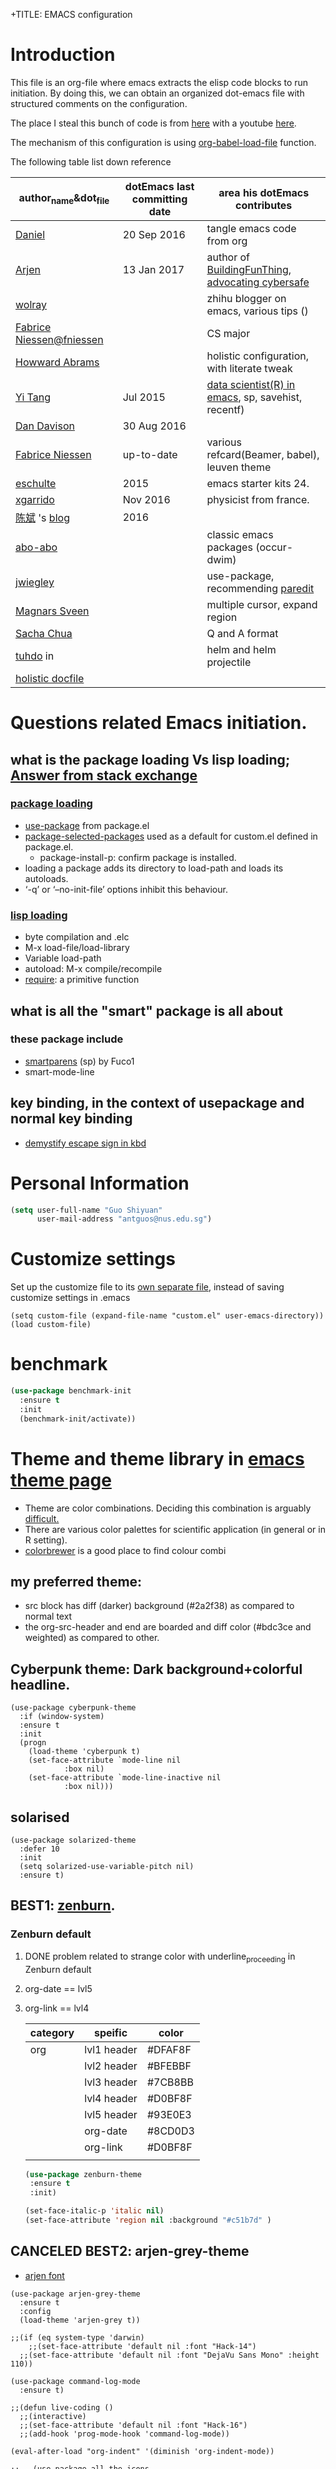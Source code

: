 +TITLE: EMACS configuration
#+AUTHOR: ODIN
#+TAGS: Arjen wolray Fabrice mine MELPA_ori


* Introduction
This file is an org-file where emacs extracts the elisp code blocks to run initiation. By doing this, we can obtain an organized dot-emacs file with structured comments on the configuration.

The place I steal this bunch of code is from [[https://github.com/danielmai/.emacs.d/blob/master/config.org][here]] with a youtube [[https://www.youtube.com/watch?v%3DVIuOwIBL-ZU&t%3D400s][here]].

The mechanism of this configuration is using [[help:org-babel-load-file][org-babel-load-file]] function.

The following table list down reference
|--------------------------+-------------------------------+----------------------------------------------------|
| author_name&dot_file     | dotEmacs last committing date | area his dotEmacs contributes                      |
|--------------------------+-------------------------------+----------------------------------------------------|
| [[https://github.com/danielmai/.emacs.d/blob/master/config.org][Daniel]]                   | 20 Sep 2016                   | tangle emacs code from org                         |
| [[https://gitlab.com/buildfunthings/emacs-config][Arjen]]                    | 13 Jan 2017                   | author of [[https://www.youtube.com/watch?v=I28jFkpN5Zk&t=225s][BuildingFunThing]], [[https://glyph.twistedmatrix.com/2015/11/editor-malware.html][advocating cybersafe]]   |
| [[https://zhuanlan.zhihu.com/ghostinemacs][wolray]]                   |                               | zhihu blogger on emacs, various tips ()            |
| [[https://github.com/fniessen/dotfiles][Fabrice Niessen@fniessen]] |                               | CS major                                           |
| [[https://github.com/howardabrams/dot-files/blob/master/emacs.org][Howward Abrams]]           |                               | holistic configuration, with literate tweak        |
| [[http://emacs.readthedocs.io/en/latest/index.html][Yi Tang]]                  | Jul 2015                      | [[http://blog.yitang.uk][data scientist(R) in emacs]], sp, savehist, recentf) |
| [[https://github.com/dandavison/emacs-config][Dan Davison]]              | 30 Aug 2016                   |                                                    |
| [[https://github.com/fniessen][Fabrice Niessen]]          | up-to-date                    | various refcard(Beamer, babel), leuven theme       |
| [[https://github.com/eschulte/emacs24-starter-kit][eschulte]]                 | 2015                          | emacs starter kits 24.                             |
| [[https://github.com/xgarrido/emacs-starter-kit][xgarrido]]                 | Nov 2016                      | physicist from france.                             |
| [[https://github.com/redguardtoo/mastering-emacs-in-one-year-guide/blob/master/guide-zh.org][陈斌]] 's [[http://blog.binchen.org/posts/hello-ivy-mode-bye-helm.html][blog]]             | 2016                          |                                                    |
| [[https://github.com/abo-abo][abo-abo]]                  |                               | classic emacs packages (occur-dwim)                |
| [[https://github.com/jwiegley/dot-emacs/blob/f23993cfcb9ca90c289b4214b9bafbf46883bdb4/lisp/paredit-ext.el][jwiegley]]                 |                               | use-package, recommending [[https://www.youtube.com/watch?v=QRBcm6jFJ3Q][paredit]]                  |
| [[https://github.com/magnars/.emacs.d/blob/master/settings/sane-defaults.el][Magnars Sveen]]            |                               | multiple cursor, expand region                     |
| [[http://emacslife.com/how-to-read-emacs-lisp.html][Sacha Chua]]               |                               | Q and A format                                     |
| [[http://tuhdo.github.io][tuhdo]] in                 |                               | helm and helm projectile                           |
| [[http://dotfiles.github.io][holistic docfile]]         |                               |                                                    |
|--------------------------+-------------------------------+----------------------------------------------------|
* Questions related Emacs initiation.
** what is the package loading Vs lisp loading; [[http://emacs.stackexchange.com/questions/3310/difference-between-load-file-and-load][Answer from stack exchange]]
*** [[https://www.gnu.org/software/emacs/manual/html_node/emacs/Package-Installation.html][package loading]]
- [[help:use-package][use-package]] from package.el
- [[help:package-selected-packages][package-selected-packages]] used as a default for custom.el defined in package.el.
  - package-install-p: confirm package is installed.
- loading a package adds its directory to load-path and loads its autoloads.
- ‘-q’ or ‘--no-init-file’ options inhibit this behaviour.
*** [[https://www.gnu.org/software/emacs/manual/html_node/emacs/Lisp-Libraries.html#Lisp-Libraries][lisp loading]]
- byte compilation and .elc
- M-x load-file/load-library
- Variable load-path
- autoload: M-x compile/recompile
- [[help:require][require]]: a primitive function
** what is all the "smart" package is all about
*** these package include
- [[https://github.com/Fuco1/smartparens][smartparens]] (sp) by Fuco1
- smart-mode-line
** key binding, in the context of usepackage and normal key binding 
- [[https://www.gnu.org/software/emacs/manual/html_node/emacs/Init-Rebinding.html][demystify escape sign in kbd]]
* Personal Information

#+begin_src emacs-lisp
(setq user-full-name "Guo Shiyuan"
      user-mail-address "antguos@nus.edu.sg")
#+end_src

* Customize settings
Set up the customize file to its [[help:custom-file][own separate file]], instead of saving
customize settings in .emacs

#+begin_src
(setq custom-file (expand-file-name "custom.el" user-emacs-directory))
(load custom-file)
#+end_src

* benchmark
#+BEGIN_SRC emacs-lisp
(use-package benchmark-init
  :ensure t
  :init
  (benchmark-init/activate))
#+END_SRC
* Theme and theme library in  [[https://emacsthemes.com][emacs theme page]]
- Theme are color combinations. Deciding this combination is arguably [[http://geog.uoregon.edu/datagraphics/EOS/Light-and-Bartlein_EOS2004.pdf][difficult.]]
- There are various color palettes for scientific application (in general or in R setting).
- [[http://colorbrewer2.org/#type=diverging&scheme=BrBG&n=3][colorbrewer]] is a good place to find colour combi
** my preferred theme:
  - src block has diff (darker) background (#2a2f38) as compared to normal text
  - the org-src-header and end are boarded and diff color (#bdc3ce and weighted) as compared to other.

** Cyberpunk theme: Dark background+colorful headline.

#+begin_src
(use-package cyberpunk-theme
  :if (window-system)
  :ensure t
  :init
  (progn
    (load-theme 'cyberpunk t)
    (set-face-attribute `mode-line nil
			:box nil)
    (set-face-attribute `mode-line-inactive nil
			:box nil)))
#+end_src

** solarised

#+BEGIN_SRC
(use-package solarized-theme
  :defer 10
  :init
  (setq solarized-use-variable-pitch nil)
  :ensure t)
#+END_SRC

** BEST1: [[https://github.com/bbatsov/zenburn-emacs][zenburn]].
*** Zenburn default
**** DONE problem related to strange color with underline_proceeding in Zenburn default
**** org-date == lvl5
**** org-link == lvl4
|----------+-------------+---------|
| category | speific     | color   |
|----------+-------------+---------|
| org      | lvl1 header | #DFAF8F |
|          | lvl2 header | #BFEBBF |
|          | lvl3 header | #7CB8BB |
|          | lvl4 header | #D0BF8F |
|          | lvl5 header | #93E0E3 |
|          | org-date    | #8CD0D3 |
|          | org-link    | #D0BF8F |
|          |             |         |
#+BEGIN_SRC emacs-lisp
(use-package zenburn-theme
 :ensure t
 :init)

(set-face-italic-p 'italic nil)
(set-face-attribute 'region nil :background "#c51b7d" )
#+END_SRC


** CANCELED BEST2: arjen-grey-theme
- [[https://gitlab.com/buildfunthings/emacs-config/blob/master/loader.org][arjen font ]]
#+BEGIN_SRC
(use-package arjen-grey-theme
  :ensure t
  :config
  (load-theme 'arjen-grey t))

;;(if (eq system-type 'darwin)
    ;;(set-face-attribute 'default nil :font "Hack-14")
  ;;(set-face-attribute 'default nil :font "DejaVu Sans Mono" :height 110))

(use-package command-log-mode
  :ensure t)

;;(defun live-coding ()
  ;;(interactive)
  ;;(set-face-attribute 'default nil :font "Hack-16")
  ;;(add-hook 'prog-mode-hook 'command-log-mode))

(eval-after-load "org-indent" '(diminish 'org-indent-mode))

;;   (use-package all-the-icons
;;     :ensure t)
#+END_SRC
** CANCELED kbd for switch code.
#+BEGIN_SRC
(defun switch-theme (theme)
  "Disables any currently active themes and loads THEME."
  ;; This interactive call is taken from `load-theme'
  (interactive
   (list
    (intern (completing-read "Load custom theme: "
			     (mapc 'symbol-name
				   (custom-available-themes))))))
  (let ((enabled-themes custom-enabled-themes))
    (mapc #'disable-theme custom-enabled-themes)
    (load-theme theme t)))

(defun disable-active-themes ()
  "Disables any currently active themes listed in `custom-enabled-themes'."
  (interactive)
  (mapc #'disable-theme custom-enabled-themes))

;;(global-set-key "s-<f8>" 'switch-theme)
;;(global-set-key "s-<f7>" 'disable-active-themes)

#+END_SRC
** check for the face at point position
#+BEGIN_SRC emacs-lisp
(defun what-face (pos)
  (interactive "d")
  (let ((face (or (get-char-property (point) 'read-face-name)
		  (get-char-property (point) 'face))))
    (if face (message "Face: %s" face) (message "No face at %d" pos))))

#+END_SRC

* Miscellaneous default
** Visual
#+BEGIN_SRC emacs-lisp
(global-linum-mode 1) ;line number mode
(delete-selection-mode t) ;delete the region when typing, just like as we expect nowadays.
(column-number-mode t)
(defalias 'yes-or-no-p 'y-or-n-p) ;Answering just 'y' or 'n' will do
(blink-cursor-mode -1) ;Turn off the blinking cursor
(setq-default indicate-empty-lines t) ;Visually indicate empty lines after the buffer end.
(setq sentence-end-double-space nil) ;one space to end a sentence

(setq uniquify-buffer-name-style 'forward) ;syntax to contruct unique buffer names for files with the same baes name.

;; (set-default-font "Source Code Pro" nil t)
;; (set-face-attribute 'default nil :height 100)

(setq battery-mode-line-format "[%b%p%% %t]")
#+END_SRC
** Utility
#+begin_src emacs-lisp
;; These functions are useful. Activate them.
(put 'downcase-region 'disabled nil)
(put 'upcase-region 'disabled nil)
(put 'narrow-to-region 'disabled nil)
(put 'dired-find-alternate-file 'disabled nil)

;; UTF-8 please
(setq locale-coding-system 'utf-8) ; pretty
(set-terminal-coding-system 'utf-8) ; pretty
(set-keyboard-coding-system 'utf-8) ; pretty
(set-selection-coding-system 'utf-8) ; please
(prefer-coding-system 'utf-8) ; with sugar on top

;; mode upon opening UTF-8 encoded files.
(add-to-list 'auto-mode-alist '("\\.org\\'" . org-mode))

(setq mouse-wheel-scroll-amount '(1 ((shift) . 1) ((control) . nil)))
(setq mouse-wheel-progressive-speed nil)

#+end_src

** path issue if starting emacs from finder
#+BEGIN_SRC emacs-lisp
;; obsolete method before purcell committed exec-path-from-shell
;; ;; to revert the situ on "incorrect path of pdflatex, thus no pdf compilation"
;; (defun set-exec-path-from-shell-PATH ()
;;   "Sets the exec-path to the same value used by the user shell"
;;   (let ((path-from-shell
;;          (replace-regexp-in-string
;;           "[[:space:]\n]*$" ""
;;           (shell-command-to-string "$SHELL -l -c 'echo $PATH'"))))
;;     (setenv "PATH" path-from-shell)
;;     (setq exec-path (split-string path-from-shell path-separator))))
;; (when (equal system-type 'darwin) (set-exec-path-from-shell-PATH))

;; exec-path-from-shell makes the command-line path with Emacs’s shell match the same one on OS X.
(use-package exec-path-from-shell
  :if (memq window-system '(mac ns))
  :ensure t
  :init
  (exec-path-from-shell-initialize)
  (exec-path-from-shell-copy-env "LC_ALL")
  (exec-path-from-shell-copy-env "LANG"))

#+END_SRC
** file backup and delection
#+BEGIN_SRC emacs-lisp
;; Keep all backup and auto-save files in one directory
(setq auto-save-file-name-transforms '((".*" "~/.emacs.d/autosaves/\\1" t)))
(setq backup-directory-alist '(("." . "~/.emacs.d/backup"))
      backup-by-copying t    ; Don't delink hardlinks
      version-control t      ; Use version numbers on backups
      delete-old-versions t  ; Automatically delete excess backups
      kept-new-versions 20   ; how many of the newest versions to keep
      kept-old-versions 5    ; and how many of the old
      auto-save-timeout 20   ; number of seconds idle time before auto-save (default: 30)
      auto-save-interval 200 ; number of keystrokes between auto-saves (default: 300)
      )


(when (string-equal system-type "darwin")
  ;; delete files by moving them to the trash
  (setq delete-by-moving-to-trash t)
  (setq trash-directory "~/.Trash")
  ;; Don't make new frames when opening a new file with Emacs
  (setq ns-pop-up-frames nil)
  ;; Use Command-` to switch between Emacs windows (not frames)
  (bind-key "s-`" 'other-window)
)

  ;; Because of the keybindings above, set one for `other-frame'
  ;; (bind-key "s-1" 'other-frame)

  ;; Fullscreen!
  (setq ns-use-native-fullscreen nil) ; Not Lion style
  (bind-key "<s-return>" 'toggle-frame-fullscreen)

#+END_SRC
*** revert autosaved after breakdown
- [[http://emacs.stackexchange.com/questions/3776/how-to-view-diff-when-emacs-suggests-to-recover-this-file][this stack exchange post]] introduce the way running [[help:diff-buffer-with-file][=diff-buffer-with-file=]] after =recover-this-file= to see the difference between the autosave batch as compared to the master before system broken down.
#+BEGIN_SRC emacs-lisp
(defun odin-diff-buffer-with-file ()
  "Compare the current modified buffer with the saved version."
  (interactive)
  (let ((diff-switches "-u")) ;; unified diff
    (diff-buffer-with-file (current-buffer))))

(global-set-key (kbd "C-/") 'odin-diff-buffer-with-file)
(global-set-key (kbd "C-_") 'ediff-current-file)
#+END_SRC

** kill/yank with CUA interaction
- there was general worry that when I save the text from external program into the system clipboard (external pasting), and then killing the an emacs region before inserting the external text, the text in [[http://stackoverflow.com/questions/24196020/how-to-stop-emacs-from-contaminating-the-clipboard][the system clipboard will lost. ]]
*** the mechanism of this issue
- there are two systems here, kill/yank system (KY system), with kill ring as the place store content, and CUA system, with system clipboard as place to store the content.
- By default, text from KY system is able to write into system clipboard, while the reciprocal writing (CUA writing in kill ring) was not active.
*** there are two ways to address this issue.
|----------------------------------------------+-------------------------------------|
| solutions                                    | to accomplish external pasting      |
|----------------------------------------------+-------------------------------------|
| 1. either enable CUA writing in kill ring.   | using C-y and M-y to locate desire. |
| 2. or disable KY written in system clipboard | use a new key binding               |
|----------------------------------------------+-------------------------------------|
#+BEGIN_SRC emacs-lisp
;; 1, unifying system clipboard and KY kill ring
(setq save-interprogram-paste-before-kill t)

;; 2. sepeate clearly the two system and use a new key binding to it
;;(setq x-select-enable-clipboard nil)
;;(global-set-key (kbd "C-c y") 'x-clipboard-yank)
#+END_SRC
** mode-line face                            :MELPA_ori:
#+BEGIN_SRC emacs-lisp
(display-time-mode)



(use-package smart-mode-line
  :ensure t
  :init
  (setq sml/no-confirm-load-theme t)
  (setq sml/theme 'powerline)
  (setq powerline-arrow-shape 'curve)
  (setq powerline-default-separator-dir '(left . right))
  (setq sml/name-width 20)
  (setq sml/mode-width 0)
  (sml/setup) ;;to initiate the sml!!
  :config
  (progn
    (set-face-attribute 'mode-line nil
			:box nil)
    (add-to-list 'sml/replacer-regexp-list '("^~/src/" ":src:") t)))

(use-package diminish
  :ensure t
  :config
  (progn
    (eval-after-load "whitespace" '(diminish 'whitespace-mode))
    (eval-after-load "yasnippet" '(diminish 'yas-minor-mode))
    (eval-after-load "undo-tree" '(diminish 'undo-tree-mode))
    (eval-after-load "guide-key" '(diminish 'guide-key-mode))
    (eval-after-load "smartparens" '(diminish 'smartparens-mode))
    (eval-after-load "guide-key" '(diminish 'guide-key-mode))
    (eval-after-load "eldoc" '(diminish 'eldoc-mode))
    (eval-after-load "flyspell" '(diminish 'fly-spell-mode))
    (diminish 'visual-line-mode)
    ))

;; (use-package org-wc
;;   :ensure org-wc) ;;


;; (custom-set-faces
;;  '(mode-line ((t (:foreground "#030303" :background "#bdbdbd" :box nil))))
;;  '(mode-line-inactive ((t (:foreground "#f9f9f9" :background "#666666" :box nil)))))
#+END_SRC

** guide-key mode                            :MELPA_ori:
#+BEGIN_SRC emacs-lisp
(require 'guide-key)
(setq guide-key/guide-key-sequence t) ;; on for all key-bindings
(guide-key-mode 1)

#+END_SRC

** [[https://github.com/lewang/command-log-mode][command log-mode]]                          :MELPA_ori:
#+BEGIN_SRC
(use-package command-log-mode
  :ensure t)
#+END_SRC
** CANCELED ergoemacs mode
#+BEGIN_SRC
  (use-package ergoemacs-mode
    :ensure t
    :init (progn
	    (setq emacs-theme "lvl1")
	    (ergoemacs-mode 1)))

#+END_SRC
* Files in buffers
** file fast jump
*** key jump
#+begin_src emacs-lisp
(global-set-key (kbd "S-<f10>")
  (lambda ()
    (interactive)
    (dired "/Users/Guoshiyuan/Dropbox/org_files/future")))
(global-set-key (kbd "S-<f12>")
  (lambda ()
    (interactive)
    (find-file "/Users/Guoshiyuan/Dropbox/org_files/antguos_lablog.org")))
(global-set-key (kbd "S-<f11>")
  (lambda ()
    (interactive)
    (find-file "/Users/Guoshiyuan/Dropbox/org_files/tech.org")))
(global-set-key (kbd "S-<f9>")
  (lambda ()
    (interactive)
    (dired "/Users/Guoshiyuan/Desktop/RA_admin/org_anat")))
(global-set-key (kbd "S-<f8>")
  (lambda ()
    (interactive)
    (dired "/Users/Guoshiyuan/Dropbox/org_files/testing_ground")))
(global-set-key (kbd "S-<f7>")
  (lambda ()
    (interactive)
    (find-file "/Users/Guoshiyuan/.emacs.d/config.org")))

#+end_src
*** bm: for book mark                      :MELPA_ori:
#+BEGIN_SRC emacs-lisp
(use-package bm
  :ensure t
  :bind (("C-c =" . bm-toggle)
	 ("C-c [" . bm-previous)
	 ("C-c ]" . bm-next)))
#+END_SRC

** MAC "s-" key
#+BEGIN_SRC emacs-lisp

  ;; Don't make new frames when opening a new file with Emacs
  (setq ns-pop-up-frames nil)
  ;; Use Command-` to switch between Emacs windows (not frames)
  ;; (bind-key "s-`" 'other-window))

  ;; Because of the keybindings above, set one for `other-frame'
  ;; (bind-key "s-1" 'other-frame)

  ;; Fullscreen!
  (setq ns-use-native-fullscreen nil) ; Not Lion style
  (bind-key "<s-return>" 'toggle-frame-fullscreen)

#+END_SRC
** buffer manipulation                      :wolray:
*** switching among[[https://zhuanlan.zhihu.com/p/24017130?refer%3Dghostinemacs][ "meaningful" buffer ]]
- what is definition of meaningful buffer.
- the two variable are [[help:buffer-read-only][buffer-read-only]] and [[help:buffer-file-name][buffer-file-name]].
#+BEGIN_SRC emacs-lisp
;; define the meaning of normal buffer
(defun f-normal-buffer ()
(or (not buffer-read-only)
    (buffer-file-name)))

(defun c-switch-to-next-buffer ()
  (interactive)
  (unless (minibufferp)
    (let ((p t) (bn (buffer-name)))
      (switch-to-next-buffer)
      (while (and p (not (f-normal-buffer)))
	(switch-to-next-buffer)
	(when (string= bn (buffer-name)) (setq p nil))))))

(defun c-switch-to-prev-buffer ()
  (interactive)
  (unless (minibufferp)
    (let ((p t) (bn (buffer-name)))
      (switch-to-prev-buffer)
      (while (and p (not (f-normal-buffer)))
	(switch-to-prev-buffer)
	(when (string= bn (buffer-name)) (setq p nil))))))


;; buffer switching
(bind-key "s-[" 'c-switch-to-next-buffer)
(bind-key "s-]" 'c-switch-to-prev-buffer)
#+END_SRC
*** ibuffer is the improved version of list-buffers.
#+begin_src emacs-lisp
;; make ibuffer the default buffer lister.
(defalias 'list-buffers 'ibuffer)
#+end_src
source: http://ergoemacs.org/emacs/emacs_buffer_management.html
*** toggle window view [[http://stackoverflow.com/questions/14881020/emacs-shortcut-to-switch-from-a-horizontal-split-to-a-vertical-split-in-one-move][from horizontal split to vertical split]]

#+BEGIN_SRC emacs-lisp
(defun toggle-window-split ()
  (interactive)
  (if (= (count-windows) 2)
      (let* ((this-win-buffer (window-buffer))
	     (next-win-buffer (window-buffer (next-window)))
	     (this-win-edges (window-edges (selected-window)))
	     (next-win-edges (window-edges (next-window)))
	     (this-win-2nd (not (and (<= (car this-win-edges)
					 (car next-win-edges))
				     (<= (cadr this-win-edges)
					 (cadr next-win-edges)))))
	     (splitter
	      (if (= (car this-win-edges)
		     (car (window-edges (next-window))))
		  'split-window-horizontally
		'split-window-vertically)))
	(delete-other-windows)
	(let ((first-win (selected-window)))
	  (funcall splitter)
	  (if this-win-2nd (other-window 1))
	  (set-window-buffer (selected-window) this-win-buffer)
	  (set-window-buffer (next-window) next-win-buffer)
	  (select-window first-win)
	  (if this-win-2nd (other-window 1))))))

(global-set-key (kbd "C-x |") 'toggle-window-split)

#+END_SRC
** TODO dired file managment
#+BEGIN_SRC emacs-lisp
  (setq ls-lisp-use-insert-directory-program nil)
  (require 'ls-lisp)

#+END_SRC
*** auto-revert mode
#+begin_src emacs-lisp
(add-hook 'dired-mode-hook 'auto-revert-mode)

;; Also auto refresh dired, but be quiet about it
(setq global-auto-revert-non-file-buffers t)
(setq auto-revert-verbose nil)
#+end_src
source: [[http://whattheemacsd.com/sane-defaults.el-01.html][Magnars Sveen]]
** TODO Recentf
#+BEGIN_SRC emacs-lisp
(recentf-mode 1)
(setq recentf-max-saved-items 200
      recentf-max-menu-items 15)
(setq inhibit-startup-message t)
#+END_SRC
*** minibuffer [[file:~/Dropbox/org_files/org_life/emacs-history][history]]
#+BEGIN_SRC emacs-lisp
(setq savehist-file "/Users/Guoshiyuan/Dropbox/org_files/org_life/emacs-history")
(savehist-mode 1)

#+END_SRC

** External link using default apps.
- i thought this is an emacs problem; therefore I dig into the code from [[http://emacs.stackexchange.com/questions/3105/how-to-use-an-external-program-as-the-default-way-to-open-pdfs-from-emacs][using terminal default app]] and [[http://ergoemacs.org/emacs/emacs_dired_open_file_in_ext_apps.html][openwith package]]. I did not think carefully that this problem is actually an org-mode related problem
  - I keep on testing file link in org mode, and the link (the [[http://stackoverflow.com/questions/3973896/emacs-org-mode-file-viewer-associations][URL-like link]]) is folded in org mode syntax.
- this is the [[https://dontomp.wordpress.com/2015/01/31/in-org-mode-have-the-default-program-openoffice-word-or-whatever-open-docx-file-links/][link]] to addressing the issue.
  - not quite sure about the extention syntax and meaning of single quote after it. //is that regular expression

#+BEGIN_SRC emacs-lisp
(setq org-file-apps
      '(("\\.docx\\'" . default)
        ("\\.doc\\'" . default)
	("\\.xlsx\\'" . default)
	("\\.png\\'" . default)
	("\\.tif\\'" . default)
	("\\.tiff\\'" . default)
	("\\.pdf\\'" . default)
	(auto-mode . emacs)))
#+END_SRC

*** open pdf using emacs internal packages, docview
#+BEGIN_SRC
(use-package doc-view
  :commands doc-view-mode
  :config
  (define-key doc-view-mode-map (kbd "<right>") 'doc-view-next-page)
  (define-key doc-view-mode-map (kbd "<left>") 'doc-view-previous-page))

#+END_SRC

* Selection and completion
- how helm+swoop complement task with ivy+counsel+swiper
- a list of function
  + M-x
  + C-x C-f
  + C-h v/f
|----------------------+-----------------------------+------------------|
| packages&            | description                 | task it complish |
|----------------------+-----------------------------+------------------|
| [[https://github.com/emacs-helm/helm][helm]]                 |                             | flyspell,        |
| - helm-projectile    |                             |                  |
| - helm-ag            |                             |                  |
| - helm-swoop         |                             |                  |
|----------------------+-----------------------------+------------------|
| [[http://oremacs.com/swiper/][ivy]] @ abo-abo        | generic list pick           | searching        |
| - hydra              | C-o to initiate *fast key*  |                  |
| - counsel            |                             |                  |
| - councel-[[http://projectile.readthedocs.io/en/latest/][projectile]] | project interaction library |                  |
| - swiper             | alt to isearch,             |                  |
|----------------------+-----------------------------+------------------|
| [[https://github.com/abo-abo/ace-window][ace-window]] @ abo-abo |                             |                  |
|----------------------+-----------------------------+------------------|
| [[https://github.com/abo-abo/ace-link][ace-link]] @ abo-abo   |                             |                  |
|----------------------+-----------------------------+------------------|
| [[https://github.com/abo-abo/avy][avy]] Vs [[https://github.com/winterTTr/ace-jump-mode][ace-jump-mode]] |                             |                  |
|----------------------+-----------------------------+------------------|
| popup                |                             |                  |
| - ess-R-object-popup |                             |                  |
|----------------------+-----------------------------+------------------|
| [[http://company-mode.github.io][company]]              | technical completion        |                  |
| - shell              | shell backend               |                  |




** ivy-hydra for switching buffer            :MELPA_ori:
#+BEGIN_SRC emacs-lisp
 (use-package counsel
   :ensure t
   :bind
   (("M-x" . counsel-M-x)
    ("M-y" . counsel-yank-pop)
    :map ivy-minibuffer-map
    ("M-y" . ivy-next-line)))

  (use-package swiper
    :diminish ivy-mode
    :ensure t
    :bind*
    (("C-s" . swiper)
     ("C-r" . ivy-resume) ;; original C-c C-r overide with ess send region. 
     ("C-x C-f" . counsel-find-file)
     ("C-c h f" . counsel-describe-function)
     ("C-c h v" . counsel-describe-variable)
     ("C-c i u" . counsel-unicode-char)
     ("M-i" . counsel-imenu)
     ("C-c g" . counsel-git)
     ("C-c j" . counsel-git-grep)
     ("C-c k" . counsel-ag)
     ("C-c i u" . counsel-locate))
    :config
    (progn
      (ivy-mode 1)
      (setq ivy-use-virtual-buffers t)
      (define-key read-expression-map (kbd "C-r") #'counsel-expression-history)
      (ivy-set-actions
	'counsel-find-file
	'(("d" (lambda (x) (delete-file (expand-file-name x)))
	  "delete"
	  )))
      (ivy-set-actions
	'ivy-switch-buffer
	'(("k"
	  (lambda (x)
	    (kill-buffer x)
	    (ivy--reset-state ivy-last))
	  "kill")
	 ("j"
	  ivy--switch-buffer-other-window-action
	  "other window")))))

 (use-package counsel-projectile
   :ensure t
   :config
   (counsel-projectile-on))

 (use-package ivy-hydra :ensure t)
#+END_SRC


** flyspell using ivy                       :MELPA_ori:
- [[http://blog.binchen.org/posts/what-s-the-best-spell-check-set-up-in-emacs.html][the strength and weekness of using aspell and hunspell.]]
#+BEGIN_SRC emacs-lisp
(setq flyspell-use-meta-tab nil)

(use-package flyspell-correct-ivy
  :bind (:map flyspell-mode-map
	      ("C-;" . flyspell-correct-word-generic)))

;;(require 'flyspell-correct-helm)
;;(define-key flyspell-mode-map (kbd "C-;") 'flyspell-correct-previous-word-generic)
#+END_SRC
** avy
#+BEGIN_SRC emacs-lisp
(use-package avy
  :bind
  (:map dired-mode-map ("." . avy-goto-word-or-subword-1))
  :config
  (avy-setup-default))
#+END_SRC
** ace link
- [[https://github.com/waymondo/hemacs/blob/master/init.el][waymondo]]
#+BEGIN_SRC emacs-lisp
(use-package ace-link
  :bind
  ("M-g e" . avy-jump-error)
  :config
  (ace-link-setup-default)
  (defun avy-jump-error-next-error-hook ()
    (let ((compilation-buffer (compilation-find-buffer)))
      (quit-window nil (get-buffer-window compilation-buffer))
      (recenter)))
  (def avy-jump-error
    (let ((compilation-buffer (compilation-find-buffer))
	  (next-error-hook '(avy-jump-error-next-error-hook)))
      (when compilation-buffer
	(with-current-buffer compilation-buffer
	  (when (derived-mode-p 'compilation-mode)
	    (pop-to-buffer compilation-buffer)
	    (ace-link-compilation)))))))
#+END_SRC
** ace window
- [[https://github.com/waymondo/hemacs/blob/master/init.el][waymondo]]
#+BEGIN_SRC emacs-lisp
(use-package ace-window
  :ensure t
  :bind  ("s-`" . ace-window)
  :config
  (setq aw-keys '(?a ?s ?d ?f ?g ?h ?j ?k ?l))
  :init
  (progn
    (global-set-key [remap other-window] 'ace-window)
					;(setq aw-scope 'frame)
    (custom-set-faces
     '(aw-leading-char-face
       ((t (:inherit ace-jump-face-foreground :height 3.0)))))
))
#+END_SRC
** CANCELED ace-jump-mode
#+BEGIN_SRC
(use-package ace-jump-mode
  :ensure t
  :bind ("C--" . ace-jump-mode))
#+END_SRC
** CANCELED Helm                            :MELPA_ori:
- [[http://emacs.readthedocs.io/en/latest/completion_and_selection.html][helm and multiple cursor interaction]].
#+begin_src
(use-package helm
  :ensure t
  :diminish helm-mode
  :init (progn
	  (require 'helm-config)
	  (use-package helm-projectile
	    :ensure t
	    :commands helm-projectile
	    :bind ("C-c p h" . helm-projectile))
	  (use-package helm-ag :defer 10  :ensure t)
	  (setq helm-locate-command "mdfind -interpret -name %s %s"
		helm-ff-newfile-prompt-p nil
		helm-M-x-fuzzy-match t
		helm-buffers-fuzzy-matching t
		helm-recentf-fuzzy-match t
		helm-apropos-fuzzy-match t
		helm-semantic-fuzzy-match t
		helm-imenu-fuzzy-match t)
	  (helm-mode)
	  (use-package helm-swoop
	    :ensure t
	    :bind ("C-M-z" . helm-swoop)
	    :init (progn
		    (setq helm-multi-swoop-edit-save t
			  ))))
  :bind (("C-c h" . helm-command-prefix)
	 ("C-x b" . helm-mini)
	 ("C-`" . helm-resume)
	 ("M-x" . helm-M-x)
	 ("C-x C-f" . helm-find-files)
	 ("C-h a" . helm-apropos)
	 ("C-c h o" . helm-occur)))



#+end_src
** CANCELED Ido                             :MELPA_ori:

#+begin_src
(use-package ido
  :init
  (setq ido-enable-flex-matching t)
  (setq ido-everywhere t)
  (ido-mode t)
  (use-package ido-vertical-mode
    :ensure t
    :defer t
    :init (ido-vertical-mode 1)
    (setq ido-vertical-define-keys 'C-n-and-C-p-only)))
#+end_src





* Generic document edit
** Parenthesis
*** show parenthesis
#+BEGIN_SRC emacs-lisp
(show-paren-mode t)

(use-package highlight-parentheses
  :ensure t
  :diminish highlight-parentheses-mode
  :config
  (add-hook 'emacs-lisp-mode-hook
	    (lambda()
	      (highlight-parentheses-mode)
	      )))

(use-package rainbow-delimiters
  :ensure t
  :config
  (add-hook 'lisp-mode-hook
	    (lambda()
	      (rainbow-delimiters-mode)
	      ))
  :init (global-highlight-parentheses-mode)
  )


#+END_SRC
*** add parenthesis
|-----------------------+-----------------------------------------+----------------------------------|
|                       | requirements                            | strategy/mechanism               |
|-----------------------+-----------------------------------------+----------------------------------|
| in text (org)         | post-word highlight ()                  | wrapping outside of the previous |
|                       | preset wrapper (=, ~, _, +), except "*" | expand region                    |
| in program mode (ess) | post-word highlight                     |                                  |
|                       |                                         |                                  |










#+BEGIN_SRC emacs-lisp
(smartparens-global-mode 1)
(sp-pair "(" ")" :wrap "C-(")
;; |foobar
;; hit C-(
;; becomes (|foobar)
(sp-pair "'" nil :actions :rem)

;; (sp-local-pair 'org-mode "=" "=") ; select region, hit = then region -> =region= in org-mode
;; (sp-local-pair 'org-mode "*" "*") ; select region, hit * then region -> *region* in org-mode
;;(sp-local-pair 'org-mode "/" "/") ; select region, hit / then region -> /region/ in org-mode
;; (sp-local-pair 'org-mode "_" "_") ; select region, hit _ then region -> _region_ in org-mode
;; (sp-local-pair 'org-mode "+" "+") ; select region, hit + then region -> +region+ in org-mode
 #+END_SRC
**** TODO this is troublesome for normal org documentation.
- inserting formula in orgtable, ":=" gives a double equal sign
- inserting org header give a double **...
- the best thing is to only apply with highlighted region, which is activated by =expand resion=.
- a [[http://stackoverflow.com/questions/2951797/wrapping-selecting-text-in-enclosing-characters-in-emacs%5D%5D][post]]
*** paredit                                  :MELPA_ori:
**** by jwiegley's [[https://github.com/jwiegley/dot-emacs/blob/e65069d6c715b6eba5d6543ff5897643c92b7625/init.el][init.el]] and self-defined_[[https://github.com/jwiegley/dot-emacs/blob/f23993cfcb9ca90c289b4214b9bafbf46883bdb4/lisp/paredit-ext.el][parendit-ext.el]], there are following functions
-


#+BEGIN_SRC emacs-lisp
(use-package paredit
  :ensure t
  :diminish paredit-mode
  :config
  (add-hook 'emacs-lisp-mode-hook       #'enable-paredit-mode)
  (add-hook 'eval-expression-minibuffer-setup-hook #'enable-paredit-mode)
  (add-hook 'ielm-mode-hook             #'enable-paredit-mode)
  (add-hook 'lisp-mode-hook             #'enable-paredit-mode)
  (add-hook 'lisp-interaction-mode-hook #'enable-paredit-mode)
  (add-hook 'scheme-mode-hook           #'enable-paredit-mode)
  :bind (("C-c d" . paredit-forward-down))
  )

;; Ensure paredit is used EVERYWHERE!
(use-package paredit-everywhere
  :ensure t
  :diminish paredit-everywhere-mode
  :config
  (add-hook 'prog-mode-hook #'paredit-everywhere-mode))


#+END_SRC

** expand region
#+BEGIN_SRC emacs-lisp
(use-package expand-region
  :ensure t
  :bind ("C-=" . er/expand-region))
#+END_SRC

** TODO multiple cursor
*** [[http://emacs.stackexchange.com/questions/751/fundamentals-of-multiple-cursors][fundamental use of multiple cursor]]
*** mc usage @ [[http://pragmaticemacs.com/emacs/multiple-cursors/][pragmatics emacs]]
#+BEGIN_SRC emacs-lisp
;;kaushalmodi
(use-package multiple-cursors
  :bind (("C-S-c C-S-c" . mc/edit-lines)
	 ("C->" . mc/mark-next-like-this)
	 ("C-<" . mc/mark-previous-like-this)
	 ("C-c C-<" . mc/mark-all-like-this)
	 ("C-S-<mouse-1>" . mc/add-cursor-on-click))
  ;; :bind (:map region-bindings-mode-map
  ;;	      ("a" . mc/mark-all-like-this)
  ;;	      ("p" . mc/mark-previous-like-this)
  ;;	      ("n" . mc/mark-next-like-this)
  ;;	      ("P" . mc/unmark-previous-like-this)
  ;;	      ("N" . mc/unmark-next-like-this)
  ;;	      ("[" . mc/cycle-backward)
  ;;	      ("]" . mc/cycle-forward)
  ;;	      ("m" . mc/mark-more-like-this-extended)
  ;;	      ("h" . mc-hide-unmatched-lines-mode)
  ;;	      ("\\" . mc/vertical-align-with-space)
  ;;	      ("#" . mc/insert-numbers) ; use num prefix to set the starting number
  ;;	      ("^" . mc/edit-beginnings-of-lines)
  ;;	      ("$" . mc/edit-ends-of-lines))
  :init
  (progn
    (setq mc/list-file (locate-user-emacs-file "mc-lists"))
    ;; Disable the annoying sluggish matching paren blinks for all cursors
    ;; when you happen to type a ")" or "}" at all cursor locations.
    (defvar modi/mc-blink-matching-paren--store nil
      "Internal variable used to restore the value of `blink-matching-paren'
after `multiple-cursors-mode' is quit.")

    ;; The `multiple-cursors-mode-enabled-hook' and
    ;; `multiple-cursors-mode-disabled-hook' are run in the
    ;; `multiple-cursors-mode' minor mode definition, but they are not declared
    ;; (not `defvar'd). So do that first before using `add-hook'.
    (defvar multiple-cursors-mode-enabled-hook nil
      "Hook that is run after `multiple-cursors-mode' is enabled.")
    (defvar multiple-cursors-mode-disabled-hook nil
      "Hook that is run after `multiple-cursors-mode' is disabled.")

    (defun modi/mc-when-enabled ()
      "Function to be added to `multiple-cursors-mode-enabled-hook'."
      (setq modi/mc-blink-matching-paren--store blink-matching-paren)
      (setq blink-matching-paren nil))

    (defun modi/mc-when-disabled ()
      "Function to be added to `multiple-cursors-mode-disabled-hook'."
      (setq blink-matching-paren modi/mc-blink-matching-paren--store))

    (add-hook 'multiple-cursors-mode-enabled-hook #'modi/mc-when-enabled)
    (add-hook 'multiple-cursors-mode-disabled-hook #'modi/mc-when-disabled)))



;; (require 'multiple-cursors)
;; (global-set-key (kbd "C-S-<right>") 'mc/mark-next-like-this)
;; (global-set-key (kbd "C-S-<left>") 'mc/mark-previous-like-this)
#+END_SRC
** CANCELED global abbrev
#+BEGIN_SRC
;; * Autoformat mode in org-mode

(defcustom scimax-autoformat-ordinals t
  "Determines if scimax autoformats ordinal numbers."
  :group 'scimax)

(defun scimax-org-autoformat-ordinals ()
  "Expand ordinal words to superscripted versions in org-mode.
1st to 1^{st}.
2nd to 2^{nd}
3rd to 3^{rd}
4th to 4^{th}"
  (interactive)
  (when (and scimax-autoformat-ordinals
	     (eq major-mode 'org-mode)
	     (not (org-in-src-block-p))
	     (looking-back "\\(?3:\\<\\(?1:[0-9]+\\)\\(?2:st\\|nd\\|rd\\|th\\)\\>\\)\\(?:[[:punct:]]\\|[[:space:]]\\)"
			   (line-beginning-position)))
    (undo-boundary)
    (save-excursion
      (replace-match "\\1^{\\2}" nil nil nil 3))))


(defcustom scimax-autoformat-fractions t
  "Determines if scimax autoformats fractions."
  :group 'scimax)


(defun scimax-org-autoformat-fractions ()
  "Expand fractions to take up space."
  (interactive)
  (when (and scimax-autoformat-fractions
	     (eq major-mode 'org-mode)
	     (not (org-in-src-block-p))
	     (looking-back "\\(?3:\\<\\(1/4\\|1/2\\|3/4\\)\\>\\)\\(?:[[:punct:]]\\|[[:space:]]\\)"
			   (line-beginning-position)))
    (undo-boundary)
    (save-excursion
      (replace-match (cdr (assoc (match-string 3) '(("1/4" . "¼")
						    ("1/2" . "½")
						    ("3/4" . "¾"))))
		     nil nil nil 3))))

(defun scimax-org-autoformat ()
  "Autoformat functions."
  (scimax-org-autoformat-ordinals)
  (scimax-org-autoformat-fractions))

(define-minor-mode scimax-autoformat-mode
  "Toggle `scimax-autoformat-mode'.  Converts 1st to 1^{st} as you type."
  :init-value nil
  :lighter (" om")
  (if scimax-autoformat-mode
      (add-hook 'post-self-insert-hook #'scimax-org-autoformat nil 'local)
    (remove-hook 'post-self-insert-hook #'scimax-org-autoformat 'local)))


(defcustom scimax-autoformat-months t
  "Determines if months should be auto-capitalized."
  :group 'scimax)

(when scimax-autoformat-months
  (define-global-abbrev "january" "January")
  (define-global-abbrev "february" "February")
  (define-global-abbrev "march" "March")
  (define-global-abbrev "april" "April")
  (define-global-abbrev "may" "May")
  (define-global-abbrev "june" "June")
  (define-global-abbrev "july" "July")
  (define-global-abbrev "august" "August")
  (define-global-abbrev "september" "September")
  (define-global-abbrev "october" "October")
  (define-global-abbrev "november" "November")
  (define-global-abbrev "december" "December"))


  (define-global-abbrev "monday" "Monday")
  (define-global-abbrev "tuesday" "Tuesday")
  (define-global-abbrev "wednesday" "Wednesday")
  (define-global-abbrev "thursday" "Thursday")
  (define-global-abbrev "friday" "Friday")
  (define-global-abbrev "saturday" "Saturday")
  (define-global-abbrev "sunday" "Sunday")

(define-global-abbrev "degC" "°C")
(define-global-abbrev "degF" "°F")
(define-global-abbrev "ang" "Å")


  (define-global-abbrev "arent" "are not")
  (define-global-abbrev "aren't" "are not")

  (define-global-abbrev "cant" "can not")
  (define-global-abbrev "can't" "can not")

  (define-global-abbrev "couldnt" "could not")
  (define-global-abbrev "couldn't" "could not")

  (define-global-abbrev "didnt" "did not")
  (define-global-abbrev "didn't" "did not")

  (define-global-abbrev "doesnt" "does not")
  (define-global-abbrev "doesn't" "does not")

  (define-global-abbrev "dont" "do not")
  (define-global-abbrev "don't" "do not")

  (define-global-abbrev "hadnt" "had not")
  (define-global-abbrev "hadn't" "had not")

  (define-global-abbrev "hasnt" "has not")
  (define-global-abbrev "has'nt" "has not")

  (define-global-abbrev "isnt" "is not")
  (define-global-abbrev "isn't" "is not")

  (define-global-abbrev "shouldnt" "should not")
  (define-global-abbrev "shouldn't" "should not")

  (define-global-abbrev "thats" "that is")
  (define-global-abbrev "that's" "that is")

  (define-global-abbrev "wasnt" "was not")
  (define-global-abbrev "wasn't" "was not")

  (define-global-abbrev "whos" "who is")
  (define-global-abbrev "who's" "who is")

  (define-global-abbrev "wont" "will not")
  (define-global-abbrev "won't" "will not")

  (define-global-abbrev "wouldve" "would have")
  (define-global-abbrev "would've" "would have")

  (define-global-abbrev "wouldn't" "would not")
  (define-global-abbrev "wouldnt" "would not")



  (define-global-abbrev "nad" "and")
  (define-global-abbrev "ahve" "have")
  (define-global-abbrev "fi" "if")
  (define-global-abbrev "fo" "of")
  (define-global-abbrev "nto" "not")
  (define-global-abbrev "teh" "the")
  (define-global-abbrev "hte" "the")
  (define-global-abbrev "htat" "that")
  (define-global-abbrev "htem" "them")
  (define-global-abbrev "iwth" "with")
  (define-global-abbrev "hwat" "what")
  (define-global-abbrev "waht" "what")
  (define-global-abbrev "wehn" "when")


;; Some common names with umlauts
;; (define-global-abbrev "schrodinger" "Schrödinger")
#+END_SRC
** Undo Tree                                 :MELPA_ori:
#+BEGIN_SRC emacs-lisp
(use-package undo-tree
  :init
  (global-undo-tree-mode +1)
  :bind ("C-c u" . undo-tree-visualize)
  :diminish undo-tree-mode)
#+END_SRC
** vocabuilder                               :MELPA_ori:
#+BEGIN_SRC emacs-lisp
(use-package voca-builder
  :ensure t
  :init
  (setq voca-builder/voca-file "/Users/Guoshiyuan/Dropbox/org_files/org_life/voca.org")
  (setq voca-builder/current-tag "General")
  (setq sentence-end-double-space nil)
  :bind (("<f1>" . voca-builder/search-popup)))
#+END_SRC
* Magit                                      :MELPA_ori:
- A great interface for git projects. It's much more pleasant to use
than the git interface on the command line. Use an easy keybinding to
access magit.
- The following code makes magit-status run alone in the frame, and then
restores the old window configuration when you quit out of magit. No more juggling windows after commiting. It's magit bliss. [[http://whattheemacsd.com/setup-magit.el-01.html][Source: Magnar Sveen]]
#+begin_src emacs-lisp
(use-package magit
  :ensure t
  :defer t
  :bind ("C-c g" . magit-status)
  :config
  (define-key magit-status-mode-map (kbd "q") 'magit-quit-session))

;; full screen magit-status
(defadvice magit-status (around magit-fullscreen activate)
  (window-configuration-to-register :magit-fullscreen)
  ad-do-it
  (delete-other-windows))

(defun magit-quit-session ()
  "Restores the previous window configuration and kills the magit buffer"
  (interactive)
  (kill-buffer)
  (jump-to-register :magit-fullscreen))
#+end_src



* Org-mode
** org directory
#+BEGIN_SRC emacs-lisp
(setq org-directory "~/Dropbox/org_files")
#+END_SRC
** org-mode-hook
#+BEGIN_SRC emacs-lisp
(add-hook 'org-mode-hook 'flyspell-mode)
(add-hook 'org-mode-hook 'visual-line-mode)
(add-hook 'org-mode-hook (lambda ()
				(org-defkey org-mode-map "\C-c[" 'undefined)
				(org-defkey org-mode-map "\C-c]" 'undefined)
				(org-defkey org-mode-map "\C-c;" 'undefined)
				(org-defkey org-mode-map "\C-xf" 'undefined)
				;; (org-defkey org-mode-map "\C-n" 'org-next-link)
				;; (org-defkey org-mode-map "\C-p" 'org-previous-link)
))
(global-set-key "\C-cl" 'org-store-link)
(global-set-key "\C-ca" 'org-agenda)
(global-set-key "\C-cc" 'org-capture)
(global-set-key "\C-cb" 'org-iswitchb)
(global-set-key (kbd "C-c C-.") 'calendar)
(global-set-key (kbd "C-c v") 'org-show-todo-tree)

;; ;; handling links
;;  (add-hook 'org-load-hook
;;             (lambda ()
;;               (define-key org-mode-map "C-n" 'org-next-link)
;;               (define-key org-mode-map "C-p" 'org-previous-link)))
#+END_SRC
** org structural edit
*** org catch invisible editing
#+BEGIN_SRC emacs-lisp
(setq org-catch-invisible-edits t)
#+END_SRC
*** TODO Org speed key command
- Speed commands are a nice and quick way to perform certain actions
while at the beginning of a heading. It's not activated by default.
- See the doc for speed keys by checking out [[elisp:(info%20"(org)%20speed%20keys")][the documentation for
speed keys in Org mode]].

#+begin_src emacs-lisp
(setq org-use-speed-commands t)
#+end_src

*** org insert empty lines before inserting new heading.
#+BEGIN_SRC emacs-lisp
(setf org-blank-before-new-entry '((heading . nil) (plain-list-item . nil)))
#+END_SRC
*** control A/E/K header behaviour
#+BEGIN_SRC emacs-lisp
(setq org-special-ctrl-a/e t)
(setq org-special-ctrl-k t)
#+END_SRC
*** indentation
**** variables related
***** org indent group: virtual indentation
- Org Startup Indented :: a global setting in toggling the default state of org-indent-mode (#+startup: ). the [[http://orgmode.org/manual/Clean-view.html][options]] for =startup= can be:
  - default state of org-indentation mode
  - org-hide-leading-stars
  - odd even
- org indent boundary char ::  ie. what is the character that makes heading successfully become a heading, thus get perspective face. (*** only takes effect when proceeded with a space. )
- org indent indentation per level ::
- org indent mode turns on hiding stars :: mode behavior; will indentation and stars are redundant.
***** true indentation
****** org adapt indentation (on $ nil only)
****** org list indentation
- org list description max indent
- org list indent offset
****** src indentation: true indentation
- org edit src content indentation
- Org Src Preserve Indentation
**** disable true indentation and default hide stars
#+BEGIN_SRC emacs-lisp
(setq org-adapt-indentation nil)
;; (setq org-hide-leading-stars t)
#+END_SRC

** org-links
#+BEGIN_SRC emacs-lisp
;; (setq org-link-abbrev-alist
;;       '(("org_refcard" . [[http://emacs.readthedocs.io/en/latest/index.html][org_refcard]])
;;	("dotEmacs_YT" . "http://emacs.readthedocs.io/en/latest/index.html")))

#+END_SRC
** Org agenda
- org-agenda-custom-commands: customization of your agenda variables.
- Learned about [[help:delq][delq]]  & [[help:mapcar][mapcar]] trick from  [[https://github.com/sachac/.emacs.d/blob/83d21e473368adb1f63e582a6595450fcd0e787c/Sacha.org#org-agenda][from Sacha Chua's config]].

#+begin_src emacs-lisp
  (setq org-agenda-files
	(delq nil
	      (mapcar (lambda (x) (and (file-exists-p x) x))
		      '("~/Dropbox/org_files/"))))

  ;; I don't want to see things that are done. turn that off here.
  ;; http://orgmode.org/manual/Global-TODO-list.html#Global-TODO-list
  (setq org-agenda-skip-scheduled-if-done t)
  (setq org-agenda-skip-deadline-if-done t)
  (setq org-agenda-skip-timestamp-if-done t)
  (setq org-agenda-todo-ignore-scheduled t)
  (setq org-agenda-todo-ignore-deadlines t)
  (setq org-agenda-todo-ignore-timestamp t)
  (setq org-agenda-todo-ignore-with-date t)
  (setq org-agenda-start-on-weekday nil) ;; start on current day

  (setq org-upcoming-deadline '(:foreground "blue" :weight bold))

  ;; use timestamps in date-trees. for the journal
  (setq org-datetree-add-timestamp 'active)


  ;; (add-to-list
  ;;  'org-agenda-custom-commands
  ;;  '("w" "Weekly Review"
  ;;    ( ;; deadlines
  ;;     (tags-todo "+DEADLINE<=\"<today>\""
  ;;	       ((org-agenda-overriding-header "Late Deadlines")))
  ;;     ;; scheduled  past due
  ;;     (tags-todo "+SCHEDULED<=\"<today>\""
  ;;	       ((org-agenda-overriding-header "Late Scheduled")))

  ;;     ;; now the agenda
  ;;     (agenda ""
  ;;	    ((org-agenda-overriding-header "weekly agenda")
  ;;	     (org-agenda-ndays 7)
  ;;	     (org-agenda-tags-todo-honor-ignore-options t)
  ;;	     (org-agenda-todo-ignore-scheduled nil)
  ;;	     (org-agenda-todo-ignore-deadlines nil)
  ;;	     (org-deadline-warning-days 0)))
  ;;     ;; and last a global todo list
  ;;     (todo "TODO"))))
#+end_src

** org capture/refile

*** current [[http://orgmode.org/manual/Template-expansion.html#Template-expansion][org capture template]].
- debug and programming progress from debug.
#+BEGIN_SRC emacs-lisp
(setq org-capture-templates
      (quote (("t" "TODO_item_list" entry (file+datetree "~/Dropbox/org_files/TODO.org") "* TODO %^{Description} %^g\n  :LOGBOOK:\n  - State \"TODO\"       from              %T\n  :END:\n%?")
	      ("r" "NO_action" entry (file+datetree "~/Dropbox/org_files/TODO.org") "* %^{Description} %^g\n%?")
	      ("d" "bug_debug" entry (file+olp "~/Dropbox/org_files/tech.org" "bugs and debugs") "** TODO %^{Description} %^g\n%?")
	      ("f" "config_improvement" entry (file+olp "~/.emacs.d/config.org" "future improvement") "** TODO %^{Description} \n  :LOGBOOK:\n  - State \"TODO\"       from              %T\n  :END:\n%?")
	      ("j" "Journal_entry" entry (file+datetree "~/Dropbox/org_files/杂记.org" ) "* %?" :unnarrowed t)
	      )))
#+END_SRC

*** To-her/to-him, using org-capture to communicate.
- create a =what-say.org= file.
- setup capture.
#+BEGIN_SRC
(add-to-list org-capture-templates
      (quote (("h" "to_her" entry (file+datetree "~/Dropbox/org_files/TODO.org") "* TODO %^{Description}  %^g\n%?\nAdded: %U")

#+END_SRC

** org todo
- [[help:org-use-fast-todo-selection][org-use-fast-todo-selection]]: =t= allows for single key selection.
#+BEGIN_SRC emacs-lisp
(setq org-log-done nil)
(setq org-todo-keywords
       '((sequence "TODO(t!)" "WAIT(w@/!)" "|" "DONE(d!)" "CANCELED(c@)")))
(setq org-todo-keyword-faces
      (quote (("TODO" :foreground "red" :weight bold)
	      ("DONE" :foreground "forest green" :weight bold)
	      ("WAIT" :foreground "orange" :weight bold)
	      ("CANCELED" :foreground "blue" :weight bold))))
(setq org-use-fast-todo-selection t)
#+END_SRC

*** log to [[http://emacs.stackexchange.com/questions/21291/add-created-timestamp-to-logbook][drawer]]
- [[help:org-log-into-drawer][org-log-into-drawer]]: non-nil is inserted; to where depends on:
  - t for logbook
  - property
#+BEGIN_SRC emacs-lisp
(setq org-log-into-drawer t)
(setq org-clock-into-drawer t)

;; (defvar org-created-property-name "CREATED"
;;   "The name of the org-mode property that stores the creation date of the entry")

;; (defun org-set-created-property (&optional active NAME)
;;   "Set a property on the entry giving the creation time.

;; By default the property is called CREATED. If given the `NAME'
;; argument will be used instead. If the property already exists, it
;; will not be modified."
;;   (interactive)
;;   (let* ((created (or NAME org-created-property-name))
;;          (fmt (if active "<%s>" "[%s]"))
;;          (now  (format fmt (format-time-string "%Y-%m-%d %a %H:%M"))))
;;     (unless (org-entry-get (point) created nil)
;;       (org-set-property created now))))

#+END_SRC
** Org tags
*** *tag position*: The default value is -77, which is weird for smaller width windows.
I'd rather have the tags align horizontally with the header. 45 is a
good column number to do that.
*** personal tagging system
**** two variable
- org-tag-persistent-alist
- org-tag-alist
**** the use of [[http://orgmode.org/manual/Tag-hierarchy.html][hierarchical tag]] and mutually exclusive tags
- hierarchical tags is achieved by boundary keyword with :grouptags as subcategories.
- co-exist Vs mutually exclusivity is determined by the boundary
|---------------+-------------------------------------------------|
| local #+tags: | in .emacs                                       |
|---------------+-------------------------------------------------|
| []            | co-exist:startgrouptag & :endgrouptag           |
| {}            | [[http://orgmode.org/manual/Setting-tags.html#Setting-tags][mutually exclusive tag]]: :startgroup & :endgroup |
|---------------+-------------------------------------------------|
**** TODO local: why linked tag is not fold in emacs25.

#+begin_src emacs-lisp
(setq org-tags-column 45)

(setq org-tag-persistent-alist '((:startgroup)
				 ;; ("structure" . ?w)
				 ;; (:grouptags)
				 ("motive" . ?q) ("answer" . ?a)
				 (:endgroup)
				 (:startgrouptag)
				 ("lab_book". ?l) ("admin" . ?d) ("stats" . ?s) ("presentation" . ?v) ("杂" . ?t) ("future_plan" . ?f) ("programming" . ?p)
				 (:endgrouptag)
				 ;; (:startgrouptag)
				 ;; ("programming" . ?p)
				 ;; (:grouptags)
				 ;; ("R" . ?r) ("LP" . ?l) ("emacs" . ?e) ("elisp" . ?E) ("shell" . ?b) ("regex" . ?x) ("inkscape" . ?i) ("imageJ" . ?j)
				 ;; (:endgrouptag)
))
#+end_src

** org mobile
- [[http://jonathanchu.is/posts/org-mode-and-mobileorg-installation-and-config/][jonathan chu configuration]]
- [[https://mobileorg.github.io/#using-dropbox][org-mobile-push/pull]] with a detail [[https://mobileorg.github.io/documentation/#using-dropbox][description on sync]]. 
#+BEGIN_SRC emacs-lisp
(setq org-mobile-directory "/Users/Guoshiyuan/Dropbox/Apps/MobileOrg")

#+END_SRC


* LP in org
** tab behavior
- tab indentation and program indentation with Emacs_manual 24 and 26.3 respectively.
#+BEGIN_SRC emacs-lisp
(setq-default indent-tabs-mode t)
#+END_SRC
** superscript/subscript default
#+BEGIN_SRC emacs-lisp
(setq org-export-with-sub-superscripts '{})
#+END_SRC
** DONE setup [[https://github.com/flycheck/flycheck][flycheck]] for R using [[http://www.flycheck.org/en/latest/languages.html#r][lintr]]
:LOGBOOK:
- State "DONE"       from "TODO"       [2017-06-26 Mon 18:38]
:END:
#+BEGIN_SRC emacs-lisp
(use-package flycheck
  :if (display-graphic-p)
  :bind ("C-c f" . flycheck-mode)
  :config
  (defun my-on-flycheck-status-change (status)
    (let ((fc-icon
           (cond
            ((eq status 'running) [#xF0F4])
            ((eq status 'errored) [#xF00C])
            ((eq status 'finished) [#xF00D]))))
      (diminish #'flycheck-mode (concat " " fc-icon))
      (force-mode-line-update)))

  (add-hook 'flycheck-status-changed-functions #'my-on-flycheck-status-change))
#+END_SRC
** org inline image and table
#+begin_src emacs-lisp
(setq org-startup-with-inline-images "inlineimages")
(setq org-image-actual-width 550)


(defun scimax-align-result-table ()
  "Align tables in the subtree."
  (save-restriction
    (save-excursion
      (unless (org-before-first-heading-p) (org-narrow-to-subtree))
      (org-element-map (org-element-parse-buffer) 'table
	(lambda (tbl)
	  (goto-char (org-element-property :begin tbl))
	  (while (not (looking-at "|")) (forward-line))
	  (org-table-align))))))
;; inline indentaiton
(add-hook 'org-babel-after-execute-hook
	  'scimax-align-result-table)
(add-hook 'org-babel-after-execute-hook
	  'org-display-inline-images)
#+end_src
** org-latex
*** latex default packages.
**** Function on org export default latex packages
- variable is [[help:org-latex-default-packages-alist][org-latex-default-packages-alist]]
- org-mode preload the following latex packages from the mac installed latex package list ([[/usr/local/texlive/2016/texmf-dist/tex/latex][latex package directory]])
 |---------------------------------------+-------------------------------------------|
 | default package alist                 | major functions                           |
 |---------------------------------------+-------------------------------------------|
 | inputenc, fontenc                     | for basic font and character selection    |
 | fixltx2e                              | important patches of latex itself         |
 | graphicx                              | for including images                      |
 | longtable                             | for multipage tables                      |
 | float, wrapfig                        | for figure placement                      |
 | rotating                              | for sideways figures and tables           |
 | ulem                                  | for underline and strike-through          |
 | amsmath                               | for subscript and superscript and         |
 |                                       | math environments                         |
 | textcomp, marvosymb, wasysym, amssymb | for various symbols used for interpreting |
 |                                       | the entities in ‘org-entities’.           |
 | hyperref                              | for cross references                      |
 |---------------------------------------+-------------------------------------------|


#+BEGIN_SRC
;; kinchin setup
(setq org-latex-default-packages-alist
      '(("AUTO" "inputenc" t)
	("" "lmodern" nil)
	("T1" "fontenc" t)
	("" "fixltx2e" nil)
	("" "graphicx" t)
	("" "longtable" nil)
	("" "float" nil)
	("" "wrapfig" nil)
	("" "rotating" nil)
	("normalem" "ulem" t)
	("" "amsmath" t)
	("" "textcomp" t)
	("" "marvosym" t)
	("" "wasysym" t)
	("" "amssymb" t)
	("" "amsmath" t)
	("version=3" "mhchem" t)
	("numbers,super,sort&compress" "natbib" nil)
	("" "natmove" nil)
	("" "url" nil)
	("" "minted" nil)
	("" "underscore" nil)
	("linktocpage,pdfstartview=FitH,colorlinks,
linkcolor=blue,anchorcolor=blue,
citecolor=blue,filecolor=blue,menucolor=blue,urlcolor=blue"
	 "hyperref" nil)
	("" "attachfile" nil)))

;; do not put in \hypersetup. Use your own if you want it e.g.
;; \hypersetup{pdfkeywords={%s},\n pdfsubject={%s},\n pdfcreator={%}}
(setq org-latex-with-hyperref nil)
#+END_SRC
*** adding [[http://mirrors.ibiblio.org/CTAN/support/latexmk/latexmk.pdf][LatexMk]] support to AUCTeX.        :MELPA_ori:
#+BEGIN_SRC emacs-lisp
(require 'auctex-latexmk)
(auctex-latexmk-setup)
#+END_SRC
*** highlight
#+BEGIN_SRC emacs-lisp
(setq org-highlight-latex-and-related '(latex script entities))
#+END_SRC
*** TODO latex preview pane
*** beamer
 #+BEGIN_SRC emacs-lisp
(with-eval-after-load 'ox-latex
  (add-to-list 'org-latex-classes
	       '("beamer"
	       "\\documentclass\[presentation\]\{beamer\}"
	       ("\\section{%s}" . "\\section*{%s}")
	       ("\\begin{frame}{%s}"
		"\\end{frame}"
		"\\begin{frame}{%s}"
		"\\end{frame}"))))

(setq org-beamer-frame-level 2)
 #+END_SRC


** Org babel languages
- loading for src language evaluation, function [[help:org-babel-do-load-languages][org-babel-do-load-lang]] load variable called [[help:org-babel-load-languages][org-babel-load-lang]].
- without the [[https://lists.gnu.org/archive/html/emacs-orgmode/2016-02/msg00415.html][bit-recompile part]], the R does not seems to work.
- =(add-to-list 'org-src-lang-modes '("<LANGUAGE>" . "<MAJOR-MODE>"))=
- for diff programming language, =Org Src Block Faces= select for language specific
#+begin_src emacs-lisp
(add-hook 'R-mode-hook 'auto-complete-mode)
;; lisp-interaction-mode-hook to AC
(add-hook 'lisp-interaction-mode-hook 'auto-complete-mode)


(byte-recompile-file
     (expand-file-name "ob-R.el"
		       (file-name-directory (locate-library "org")))
     t)

(org-babel-do-load-languages
 'org-babel-load-languages
 '((calc . t)
   (latex . t)
   (shell . t)
   (R . t)
   (emacs-lisp . t)
   (python . t)
   (ditaa . t)
))

(setq org-src-lang-modes nil)
(add-to-list 'org-src-lang-modes (quote ("shell" . shell-mode)))
(add-to-list 'org-src-lang-modes (quote ("elisp" . emacs-lisp)))
(add-to-list 'org-src-lang-modes (quote ("emacs-lisp" . emacs-lisp)))
(add-to-list 'org-src-lang-modes (quote ("R" . r)))
;;(add-to-list 'org-src-lang-modes (quote ("screen" . shell-script)))
(add-to-list 'org-src-lang-modes (quote ("python" . python)))
(add-to-list 'org-src-lang-modes (quote ("ditaa" . ditaa)))
;; (add-to-list 'org-src-lang-modes (quote ("Graphviz" . Graphviz)))
;; disable confirmation
(defun odin/org-confirm-babel-evaluate (lang body)
  (not (or (string= lang "latex") (string= lang "R") (string= lang "python") (string= lang "shell") (string= lang "emacs-lisp"))))
(setq org-confirm-babel-evaluate 'odin/org-confirm-babel-evaluate)
#+end_src

*** ess =ess-smart-S-assign= function by default has a toggling behavior: S-_(=_) insert assignment key and second time insert underscore.
- I used both assign key and underscore quite often. I will [[https://www.r-bloggers.com/a-small-customization-of-ess/][bound to assign key]] to M-- while S-_(=_) remains as underscore.
- package [[https://github.com/mattfidler/ess-smart-underscore.el][ess-smart-underscore]].



** Org babel/source blocks

I like to have source blocks properly syntax highlighted and with the
editing popup window staying within the same window so all the windows
don't jump around. Also, having the top and bottom trailing lines in
the block is a waste of space, so we can remove them.

I noticed that fontification doesn't work with markdown mode when the
block is indented after editing it in the org src buffer---the leading
#s for headers don't get fontified properly because they appear as Org
comments. Setting ~org-src-preserve-indentation~ makes things
consistent as it doesn't pad source blocks with leading spaces.

#+begin_src emacs-lisp
(setq org-src-fontify-natively t
      org-src-window-setup 'reorganize-frame
      org-src-strip-leading-and-trailing-blank-lines t
      org-src-preserve-indentation t
      org-src-tab-acts-natively t)
#+end_src
*** fold src block
- [[http://emacs.stackexchange.com/questions/7211/collapse-src-blocks-in-org-mode-by-default][stackexchange]]
#+BEGIN_SRC emacs-lisp
(defvar org-blocks-hidden t)

(defun f-org-toggle-blocks ()
  (interactive)
  (if org-blocks-hidden
      (org-show-block-all)
    (org-hide-block-all))
  (setq-local org-blocks-hidden (not org-blocks-hidden)))

(add-hook 'org-mode-hook 'f-org-toggle-blocks)

(define-key org-mode-map (kbd "s-1") 'f-org-toggle-blocks)
#+END_SRC


*** [[http://orgmode.org/manual/Easy-templates.html#Easy-templates][org-structure-template-alist]] on customize src expansion

** Org exporting
*** copy formatted and paste into MSword
#+BEGIN_SRC emacs-lisp
(defun formatted-copy ()
  "Export region to HTML, and copy it to the clipboard."
  (interactive)
  (save-window-excursion
    (let* ((buf (org-export-to-buffer 'html "*Formatted Copy*" nil nil t t))
	   (html (with-current-buffer buf (buffer-string))))
      (with-current-buffer buf
	(shell-command-on-region
	 (point-min)
	 (point-max)
	 "textutil -stdin -format html -convert rtf -stdout | pbcopy"))
      (kill-buffer buf))))

(global-set-key (kbd "s-w") 'formatted-copy)
#+END_SRC
*** org table exporting
- the [[help:org-table-export][org-table-export]] introduced on[[http://emacs.stackexchange.com/questions/16640/can-i-export-a-specific-table-in-an-org-file-to-csv-from-the-command-line][ stackexchange]]
- bash massive export
=$ emacs --batch foo.org -l setup.el --eval '(my-tbl-export "first-table")'=
#+BEGIN_SRC emacs-lisp
(defun f-tbl-export (name)
  "Search for table named `NAME` and export."
  (interactive "s")
  (show-all)
  (let ((case-fold-search t))
    (if (search-forward-regexp (concat "#\\+NAME: +" name) nil t)
    (progn
      (next-line)
      (org-table-export (format "%s.csv" name) "orgtbl-to-csv")))))
#+END_SRC
** org-ref                                   :MELPA_ori:
- the [[https://github.com/jkitchin/org-ref][github repository]] from [[http://kitchingroup.cheme.cmu.edu][kichen group]].
- [[help:org-ref-cancel-link-messages][org-ref-cancel-link-meessage]]: showing (key, value, begin, end, post-blank, post-affiliation, parent) at every cursor position.
#+BEGIN_SRC emacs-lisp
(setq org-ref-bibliography-notes "~/Dropbox/bibliography/notes.org"
      org-ref-default-bibliography '("~/Dropbox/bibliography/references.bib")
      org-ref-pdf-directory "~/Dropbox/bibliography/bibtex-pdfs/")
(setq bibtex-completion-bibliography "~/Dropbox/bibliography/references.bib"
      bibtex-completion-library-path "~/Dropbox/bibliography/bibtex-pdfs"
      bibtex-completion-notes-path "~/Dropbox/bibliography/helm-bibtex-notes")
(setq bibtex-completion-pdf-open-function 'org-open-file)
(require 'org-ref)
(require 'org-ref-pdf)
(require 'org-ref-url-utils)
(require 'doi-utils)
(require 'org-ref-wos)

(org-ref-cancel-link-messages)

#+END_SRC
** Yasnippet and template                    :MELPA_ori:
*** org-template: [[http://stackoverflow.com/questions/19145433/shortcut-for-inserting-environments-in-org-mode][org-structure-template-alist]]
#+BEGIN_SRC emacs-lisp
;; add <el for emacs-lisp expansion
(add-to-list 'org-structure-template-alist
	     '("el" "#+BEGIN_SRC emacs-lisp\n?\n#+END_SRC"
	       "<src lang=\"emacs-lisp\">\n?\n</src>"))

;; add <sh for shell
(add-to-list 'org-structure-template-alist
	     '("sh" "#+BEGIN_SRC sh\n?\n#+END_SRC"
	       "<src lang=\"shell\">\n?\n</src>"))

(add-to-list 'org-structure-template-alist
	     '("lh" "#+latex_header: " ""))

(add-to-list 'org-structure-template-alist
	     '("lc" "#+latex_class: " ""))

(add-to-list 'org-structure-template-alist
	     '("lco" "#+latex_class_options: " ""))

(add-to-list 'org-structure-template-alist
	     '("ao" "#+attr_org: " ""))

(add-to-list 'org-structure-template-alist
	     '("al" "#+attr_latex: " ""))

(add-to-list 'org-structure-template-alist
	     '("ca" "#+caption: " ""))

(add-to-list 'org-structure-template-alist
	     '("tn" "#+tblname: " ""))

(add-to-list 'org-structure-template-alist
	     '("n" "#+name: " ""))
(add-to-list 'org-structure-template-alist
	     '("r" "#+BEGIN_SRC R :results output \n?\n#+END_SRC"))
#+END_SRC


*** TODO yasnippet loading
- yas does not load automatically upon entering
#+BEGIN_SRC emacs-lisp
(use-package yasnippet
  :ensure t
  :defer t
  :config
  (setq yas-snippet-dirs (concat user-emacs-directory "snippets"))
  (yas-global-mode 1))
#+END_SRC



** ESS
*** reference list
  - [[https://github.com/imbs-hl/emacs.d/blob/master/config/init-46-coding-R.el][IMBS@Lübeck, Germany]]
  - [[https://www.emacswiki.org/emacs/EmacsSpeaksStatistics][ess wiki]]
*** Indecisive POLYmode to limit polymode to org+R and Rmarkdown and not other org babel block.
*** babel:R configuration
**** ess and ess-site and its general configuration, including face and indentation
**** R-related key binding:
1. =ess-smart-S-assign=
2. restart (s-S-F10)
3. =s-RET= evaluation (mimicing Rstudio behavior)
4. pipe(%>% as s-M)
**** initialization windows. (a few defun by )
**** autocompletion.
**** indentation by [[https://github.com/emacs-ess/ESS/issues/96][variable]] [[help:ess-own-style-list][ess-own-style-list]].
**** ess-smart-underscore

#+BEGIN_SRC emacs-lisp


(unless (getenv "LANG") (setenv "LANG" "en_US.UTF-8"))

;; (use-package ess-site
;;   :ensure ess
;;   :mode ("\\.R\\'" . R-mode)
;;   :commands R
;;   :config
;;   ;; (add-hook 'R-mode-hook #'subword-mode)
;;   (add-hook 'R-mode-hook #'smartparens-strict-mode)
;;   (setq ess-R-font-lock-keywords
;; 	'((ess-R-fl-keyword:modifiers . t)
;; 	  (ess-R-fl-keyword:fun-defs . t)
;; 	  (ess-R-fl-keyword:keywords . t)
;; 	  (ess-R-fl-keyword:assign-ops . t)
;; 	  (ess-R-fl-keyword:constants . t)
;; 	  (ess-fl-keyword:fun-calls)
;; 	  (ess-fl-keyword:numbers)
;; 	  (ess-fl-keyword:operators)
;; 	  (ess-fl-keyword:delimiters)
;; 	  (ess-fl-keyword:=)
;; 	  (ess-R-fl-keyword:F&T . t)
;; 	  (ess-R-fl-keyword:%op% . t)))
;;   (setq inferior-R-font-lock-keywords
;; 	'((ess-S-fl-keyword:prompt . t)
;; 	  (ess-R-fl-keyword:messages . t)
;; 	  (ess-R-fl-keyword:modifiers . t)
;; 	  (ess-R-fl-keyword:fun-defs . t)
;; 	  (ess-R-fl-keyword:keywords . t)
;; 	  (ess-R-fl-keyword:assign-ops . t)
;; 	  (ess-R-fl-keyword:constants . t)
;; 	  (ess-fl-keyword:matrix-labels . t)
;; 	  (ess-fl-keyword:fun-calls)
;; 	  (ess-fl-keyword:numbers)
;; 	  (ess-fl-keyword:operators)
;; 	  (ess-fl-keyword:delimiters)
;; 	  (ess-fl-keyword:=)
;; 	  (ess-R-fl-keyword:F&T . t)))
;;   :init 
;;   (setq ess-ask-for-ess-directory nil)
;;   (setq ess-local-process-name "R")
;;   (setq ansi-color-for-comint-mode 'filter)
;;   (setq comint-scroll-to-bottom-on-input t)
;;   (setq comint-scroll-to-bottom-on-output t)
;;   (setq comint-move-point-for-output t)
;;   (setq ess-eval-visibly-p 'nowait)
;;   (setq ess-S-assign-key (kbd "M--"))
;;   (ess-toggle-S-assign-key t) ; enable above key definition
;;   ;; leave my underscore key alone!
;;   (ess-toggle-underscore nil))

;; alternative way of loading ess-site after ess. 
(use-package ess
  :ensure t
  :defer t
  :commands R
  :mode ("\\.[rR]\\'" . R-mode)
  :init
  (require 'ess-site)
  (setq ess-ask-for-ess-directory nil)
  (setq ess-local-process-name "R")
  (setq ansi-color-for-comint-mode 'filter)
  (setq comint-scroll-to-bottom-on-input t)
  (setq comint-scroll-to-bottom-on-output t)
  (setq comint-move-point-for-output t)
  (setq ess-eval-visibly-p 'nowait)
  (setq ess-S-assign-key (kbd "M--"))
  (ess-toggle-S-assign-key t) ; enable above key definition
  ;; leave my underscore key alone!
  (ess-toggle-underscore nil)
  
  (defun R_pipe ()
    "%>% operator in R"
    (interactive)
    (just-one-space 1)
    (insert "%>%")
    (reindent-then-newline-and-indent))

  (defun my-ess-start-R ()
    (interactive)
    (if (not (member "*R-main*" (mapcar (function buffer-name) (buffer-list))))
	(progn
	  (delete-other-windows)
	  (setq w1 (selected-window))
	  (setq w1name (buffer-name))
	  (setq w2 (split-window w1 nil t))
	  (R)
	  (set-window-buffer w2 "*R*")
	  (rename-buffer "*R-main*")
	  (set-window-buffer w1 w1name))))
  (defun my-ess-eval ()
    (interactive)
    (my-ess-start-R)
    (if (and transient-mark-mode mark-active)
	(call-interactively 'ess-eval-region)
      (call-interactively 'ess-eval-line-and-step)))
  (defun my-ess-init ()
    "Init my ess mode."
    (setq ess-help-own-frame 'one)
    (setq ess-tab-complete-in-script t)
    (setq ess-first-tab-never-complete
          'symbol-or-paren-or-punct))

  :config
  (setq ess-history-file "~/.Rhisotry")
  (setq ess-R-font-lock-keywords
	'((ess-R-fl-keyword:modifiers . t)
	  (ess-R-fl-keyword:fun-defs . t)
	  (ess-R-fl-keyword:keywords . t)
	  (ess-R-fl-keyword:assign-ops . t)
	  (ess-R-fl-keyword:constants . t)
	  (ess-fl-keyword:fun-calls)
	  (ess-fl-keyword:numbers)
	  (ess-fl-keyword:operators)
	  (ess-fl-keyword:delimiters)
	  (ess-fl-keyword:=)
	  (ess-R-fl-keyword:F&T . t)
	  (ess-R-fl-keyword:%op% . t)))
  (setq inferior-R-font-lock-keywords
	'((ess-S-fl-keyword:prompt . t)
	  (ess-R-fl-keyword:messages . t)
	  (ess-R-fl-keyword:modifiers . t)
	  (ess-R-fl-keyword:fun-defs . t)
	  (ess-R-fl-keyword:keywords . t)
	  (ess-R-fl-keyword:assign-ops . t)
	  (ess-R-fl-keyword:constants . t)
	  (ess-fl-keyword:matrix-labels . t)
	  (ess-fl-keyword:fun-calls)
	  (ess-fl-keyword:numbers)
	  (ess-fl-keyword:operators)
	  (ess-fl-keyword:delimiters)
	  (ess-fl-keyword:=)
	  (ess-R-fl-keyword:F&T . t)))

  (define-key ess-mode-map (kbd "C-%") 'R_pipe)
  (define-key inferior-ess-mode-map (kbd "C-%") 'R-pipe)
  (define-key comint-mode-map [C-up] 'comint-previous-matching-input-from-input)
  (define-key comint-mode-map [C-down] 'comint-next-matching-input-from-input)
  (add-hook 'ess-mode-hook
	  '(lambda()
	     (local-set-key [(shift return)] 'my-ess-eval)))
  (add-hook 'Rnw-mode-hook
	  '(lambda()
	     (local-set-key [(shift return)] 'my-ess-eval)))
  (add-hook 'ess-mode-hook
	  (lambda ()
	    (flyspell-prog-mode)
	    (run-hooks 'prog-mode-hook)
	    ))
  (add-hook 'ess-R-post-run-hook (lambda () (smartparens-mode 1)))

  (add-hook 'inferior-ess-mode-hook
	  '(lambda()
	     (local-set-key [C-up] 'comint-previous-input)
	     (local-set-key [C-down] 'comint-next-input)))

  (add-hook 'ess-mode-hook #'my-ess-init)
  (add-hook 'inferior-ess-mode-hook #'turn-on-smartparens-mode)


  )



;; (use-package pretty-mode
;;   :ensure t
;;   :init
;;   (add-hook 'ess-mode-hook 'turn-on-pretty-mode))




(use-package polymode		; ESS with polymode
  :ensure t
  :defer t
  :init
  (require 'poly-R)		; Load necessary modes
  (require 'poly-markdown)
  (require 'poly-noweb)
  :config
  (add-to-list 'auto-mode-alist '("\\.md" . poly-markdown-mode))
  (add-to-list 'auto-mode-alist '("\\.Snw" . poly-noweb+r-mode))
  (add-to-list 'auto-mode-alist '("\\.Rnw" . poly-noweb+r-mode))
  (add-to-list 'auto-mode-alist '("\\.Rmd" . poly-markdown+r-mode))
  )


;; help and auto-completion
;; (use-package ess-R-object-popup
;;   :ensure t
;;   :bind (:map ess-mode-map
;;	      ("\C-c\C-g" . ess-R-object-popup)))

;; company completion?? i thought ess has its own completion
;; (add-hook 'R-mode-hook
;;         (defun my-R-mode-hook ()
;;           (company-mode)
;;           (local-set-key (kbd "TAB") 'company-complete)))



;; ess-initiation



;; Tang Yi



#+END_SRC




*** "polymode" by kitchin
#+BEGIN_SRC emacs-lisp
(setq scimax-src-block-keymaps
      `(("R" . ,(let* ((map (copy-keymap ess-mode-map)))
		  (define-key map (kbd "C-c C-c") 'org-ctrl-c-ctrl-c)
		  (define-key map (kbd "C-c '") 'org-edit-special)
		  map))
	))


(defun scimax-add-keymap-to-src-blocks (limit)
  "Add keymaps to src-blocks defined in `scimax-src-block-keymaps'."
  (let ((case-fold-search t)
        lang)
    (while (re-search-forward org-babel-src-block-regexp limit t)
      (let ((lang (match-string 2))
            (beg (match-beginning 0))
            (end (match-end 0)))
        (if (assoc (org-no-properties lang) scimax-src-block-keymaps)
            (progn
              (add-text-properties
               beg end `(local-map ,(cdr (assoc
                                          (org-no-properties lang)
                                          scimax-src-block-keymaps))))
              (add-text-properties
               beg end `(cursor-sensor-functions
                         ((lambda (win prev-pos sym)
                            ;; This simulates a mouse click and makes a menu change
                            (org-mouse-down-mouse nil)))))))))))

(defun scimax-spoof-mode (orig-func &rest args)
  "Advice function to spoof commands in org-mode src blocks.
It is for commands that depend on the major mode. One example is
`lispy--eval'."
  (if (org-in-src-block-p)
      (let ((major-mode (intern (format "%s-mode" (first (org-babel-get-src-block-info))))))
        (apply orig-func args))
    (apply orig-func args)))

(define-minor-mode scimax-src-keymap-mode
  "Minor mode to add mode keymaps to src-blocks."
  :init-value nil
  (if scimax-src-keymap-mode
      (progn
        (add-hook 'org-font-lock-hook #'scimax-add-keymap-to-src-blocks t)
        (add-to-list 'font-lock-extra-managed-props 'local-map)
        (add-to-list 'font-lock-extra-managed-props 'cursor-sensor-functions)
        (advice-add 'lispy--eval :around 'scimax-spoof-mode)
        (cursor-sensor-mode +1))
    (remove-hook 'org-font-lock-hook #'scimax-add-keymap-to-src-blocks)
    (advice-remove 'lispy--eval 'scimax-spoof-mode)
    (cursor-sensor-mode -1))
  (font-lock-fontify-buffer))

(add-hook 'org-mode-hook (lambda ()
                           (scimax-src-keymap-mode +1)))
#+END_SRC

* future improvement
** TODO customise date and develop a better capture template for todo and lab log :programming:
***** time customisation: add a customise label similar as 200117
- [[http://stackoverflow.com/questions/19532371/how-to-insert-schedule-with-date-and-time-in-emacs-org-mode/19538085#19538085][How to insert schedule with date and time in Emacs org-mode]]
- [[http://stackoverflow.com/questions/23218316/org-mode-org-time-stamp-custom-formats-shows-midnight-time][org-mode: org-time-stamp-custom-formats shows midnight time]](show  [[http://orgmode.org/manual/Custom-time-format.html][org-time-stamp-custom-formats]] legit format)
- [[https://www.gnu.org/software/emacs/manual/html_node/elisp/Time-Parsing.html][time customisation man page]]

***** date tree customse to make it a flat structure instead of heavily nest as shown in this document
- [[http://sachachua.com/blog/2015/02/org-mode-reusing-date-file-datetree-prompt/][date tree from sasha]]
- [[http://stackoverflow.com/questions/26648731/refile-existing-entry-to-different-location-in-org-mode-date-tree/26683663][refile date tree (with lisp code) ]]
- [[http://members.optusnet.com.au/~charles57/GTD/datetree.html][a typical customisation page]]
- [[http://doc.norang.ca/org-mode.html][norang]]
Added: [2017-01-20 Fri 09:44]

** TODO to understand emacs default path     :programming:
- [[help:load-path][load-path]]
- [[help:default-directory][default-directory]]
Added: [2017-02-14 Tue 10:27]

** DONE open links custumisation             :programming:
- open an link according to its extension
- open an directory in Finder@mac or in dired, optionable.
Added: [2017-02-14 Tue 11:00]
** [[http://ergoemacs.org/emacs/emacs_upcase_sentence.html][capitalization after full stop]].
** TODO <2017-02-23 Thu> strange thing happens after initiation
- org src block has change from org-block-background to org-block
- [[https://github.com/syl20bnr/spacemacs/issues/4618][issue name]].
** TODO [[https://github.com/mhayashi1120/Emacs-langtool][langtool]] for grammar check

** nanowrimo for word count and general documentation monitor.

** thesaurus package
- synonymous
- synonyms
- synosaurus
** TODO GRE voca builder
   :LOGBOOK:
   - State "TODO"       from              [2017-03-10 Fri 11:25]
   :END:

** smex: enhancement for of M-x, similar as ido.

** winner-mode for undo??

** autopair global mode
** TODO [[http://blog.binchen.org/posts/turn-off-linum-mode-when-file-is-too-big.html][Turn off linum-mode when file is too big]].



#+BEGIN_SRC

#+END_SRC

** TODO polymode affecting face for source code.
- poly mode change the nature of org source code so that
|-------------+----------------------+----------------------------------------------------------|
|             | before               | after                                                    |
|-------------+----------------------+----------------------------------------------------------|
| #+begin_src | org-block-begin-line |                                                          |
| src         | org-block            |                                                          |
| #+end_src   | org-block-end-line   | org-meta-line, which inherit from font-lock-comment-face |
|-------------+----------------------+----------------------------------------------------------|

** TODO optimizing expand region behavior.
- highlight a region and add [[https://www.gnu.org/software/emacs/manual/html_node/emacs/Org-Authoring.html#Org-Authoring][org markup]]

** TODO yas-snippet need to restart before functioning. why??
** DONE is it possible to have src have similar behavior as neighboring header (in folding, maybe)
** TODO [[help:org-support-shift-select][org-support-shift-selection]]
** TODO image justification in LaTeX @ kinchin
#+BEGIN_SRC
(defun org-latex-fragment-tooltip (beg end image imagetype)
  "Add the fragment tooltip to the overlay and set click function to toggle it."
  (overlay-put (ov-at) 'help-echo
	       (concat (buffer-substring beg end)
		       "\nmouse-1 to toggle."))
  (overlay-put (ov-at) 'local-map (let ((map (make-sparse-keymap)))
				    (define-key map [mouse-1]
				      `(lambda ()
					 (interactive)
					 (org-remove-latex-fragment-image-overlays ,beg ,end)))
				    map)))

(advice-add 'org--format-latex-make-overlay :after 'org-latex-fragment-tooltip)

(defun org-latex-fragment-justify (justification)
  "Justify the latex fragment at point with JUSTIFICATION.
JUSTIFICATION is a symbol for 'left, 'center or 'right."
  (interactive
   (list (intern-soft
	  (completing-read "Justification (left): " '(left center right)
			   nil t nil nil 'left))))

  (let* ((ov (ov-at))
	 (beg (ov-beg ov))
	 (end (ov-end ov))
	 (shift (- beg (line-beginning-position)))
	 (img (overlay-get ov 'display))
	 (img (and (and img (consp img) (eq (car img) 'image)
			(image-type-available-p (plist-get (cdr img) :type)))
		   img))
	 space-left offset)
    (when (and img (= beg (line-beginning-position)))
      (setq space-left (- (window-max-chars-per-line) (car (image-display-size img)))
	    offset (floor (cond
			   ((eq justification 'center)
			    (- (/ space-left 2) shift))
			   ((eq justification 'right)
			    (- space-left shift))
			   (t
			    0))))
      (when (>= offset 0)
	(overlay-put ov 'before-string (make-string offset ?\ ))))))

(defun org-latex-fragment-justify-advice (beg end image imagetype)
  "After advice function to justify fragments."
  (org-latex-fragment-justify (or (plist-get org-format-latex-options :justify) 'left)))

(advice-add 'org--format-latex-make-overlay :after 'org-latex-fragment-justify-advice)

;; ** numbering latex equations
(defun org-renumber-environment (orig-func &rest args)
  "A function to inject numbers in LaTeX fragment previews."
  (let ((results '())
	(counter -1)
	(numberp))

    (setq results (loop for (begin .  env) in
			(org-element-map (org-element-parse-buffer) 'latex-environment
			  (lambda (env)
			    (cons
			     (org-element-property :begin env)
			     (org-element-property :value env))))
			collect
			(cond
			 ((and (string-match "\\\\begin{equation}" env)
			       (not (string-match "\\\\tag{" env)))
			  (incf counter)
			  (cons begin counter))
			 ((string-match "\\\\begin{align}" env)
			  (prog2
			      (incf counter)
			      (cons begin counter)
			    (with-temp-buffer
			      (insert env)
			      (goto-char (point-min))
			      ;; \\ is used for a new line. Each one leads to a number
			      (incf counter (count-matches "\\\\$"))
			      ;; unless there are nonumbers.
			      (goto-char (point-min))
			      (decf counter (count-matches "\\nonumber")))))
			 (t
			  (cons begin nil)))))

    (when (setq numberp (cdr (assoc (point) results)))
      (setf (car args)
	    (concat
	     (format "\\setcounter{equation}{%s}\n" numberp)
	     (car args)))))

  (apply orig-func args))

(advice-add 'org-create-formula-image :around #'org-renumber-environment)

#+END_SRC




** TODO improve emacs visualing nonstd symbols. :programming:
     :LOGBOOK:
     - State "TODO"       from              <2017-03-07 Tue 16:01>
     :END:
- degree sign
- volume units.
** DONE capture has a strange indentation    :programming:
     :LOGBOOK:
     - State "TODO"       from              <2017-03-11 Sat 20:12>
     :END:
- C-h a on "indentation"
** TODO to prevent org-babel large output causing system hang.
** CANCELED chinese-fonts-setup              :MELPA_ori:
#+BEGIN_SRC
(require 'chinese-fonts-setup)
(chinese-fonts-setup-enable)
(set-face-attribute
 'default nil
 :font (font-spec :name "-*-Monaco-normal-normal-normal-*-*-*-*-*-m-0-iso10646-1"
		  :weight 'normal
		  :slant 'normal
		  :size 12.5))
(dolist (charset '(kana han symbol cjk-misc bopomofo))
  (set-fontset-font
   (frame-parameter nil 'font)
   charset
   (font-spec :name "-*-STKaiti-normal-normal-normal-*-*-*-*-*-p-0-iso10646-1"
	      :weight 'normal
	      :slant 'normal
	      :size 15.0)))
#+END_SRC
** TODO org bullets
- org-bullet mode
** CANCELED python and Ipython ([[http://www.jesshamrick.com/2012/09/18/emacs-as-a-python-ide/][configuration ref.]])
#+BEGIN_SRC
; use IPython
(setq-default py-shell-name "ipython")
(setq-default py-which-bufname "IPython")
; use the wx backend, for both mayavi and matplotlib
(setq py-python-command-args
  '("--gui=wx" "--pylab=wx" "-colors" "Linux"))
(setq py-force-py-shell-name-p t)

; switch to the interpreter after executing code
(setq py-shell-switch-buffers-on-execute-p t)
(setq py-switch-buffers-on-execute-p t)
; don't split windows
(setq py-split-windows-on-execute-p nil)
; try to automagically figure out indentation
(setq py-smart-indentation t)

#+END_SRC

** TODO loading yas with in-used mode only
    :LOGBOOK:
    - State "TODO"       from              [2017-03-10 Fri 12:27]
    :END:
- loading the whole yas turn to slows the system.
** CANCELED TWO-mode mode: src block as end of programming mode from [[https://github.com/dandavison/emacs-config/blob/master/old/emacs.org][danDavision]]
#+BEGIN_SRC
(setq default-mode (list "org-mode" 'org-mode))
(setq second-modes '(("python" "#+begin_src python" "#+end_src" python-mode)
		     ("emacs-lisp" "#+begin_src emacs-lisp" "#+end_src" emacs-lisp-mode)
		     ("ess" "#+begin_src R" "#+end_src" ess-mode)
		     ))

#+END_SRC
*** CANCELED define org source face
#+begin_src
(defface org-block-begin-line
  '((t (:underline "#A7A6AA" :foreground "#008ED1" :background "#8ed100")))
  "Face used for the line delimiting the begin of source blocks.")

(defface org-block
  ;; defface org-block-background was removed from org: http://emacs.stackexchange.com/questions/14824/org-block-background-font-not-having-effect
  '((t (:background "gray20")))
  "Face used for the source block background.")


(defface org-block-end-line
  '((t (:underline "#A7A6AA" :foreground "#008ED1")))
  "Face used for the line delimiting the end of source blocks.")
#+end_src
** TODO capture template for ~config.org~ future improvement.
** TODO org-bullet
** DONE define a macro for fast table setup: two hline and three vline
** TODO design an hydra for toggling 
** TODO what is the differnce between ~org-edit-special~ and ~org-babel-expand-src-block~
** TODO setup subword mode for programme mode.
** TODO a mechanism that convert org table to list, and visa versa. 
** TODO I have a list of R function. I want to push to github and these fucntion is loaded into R automatically when ever i initiate R.
** TODO jump to pdf to a specific page number. 
